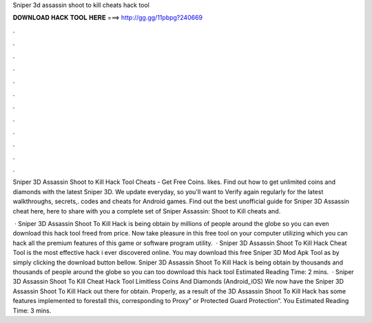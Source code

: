 Sniper 3d assassin shoot to kill cheats hack tool



𝐃𝐎𝐖𝐍𝐋𝐎𝐀𝐃 𝐇𝐀𝐂𝐊 𝐓𝐎𝐎𝐋 𝐇𝐄𝐑𝐄 ===> http://gg.gg/11pbpg?240669



.



.



.



.



.



.



.



.



.



.



.



.

Sniper 3D Assassin Shoot to Kill Hack Tool Cheats - Get Free Coins. likes. Find out how to get unlimited coins and diamonds with the latest Sniper 3D. We update everyday, so you'll want to Verify again regularly for the latest walkthroughs, secrets,. codes and cheats for Android games.  Find out the best unofficial guide for Sniper 3D Assassin cheat here, here to share with you a complete set of Sniper Assassin: Shoot to Kill cheats and.

 · Sniper 3D Assassin Shoot To Kill Hack is being obtain by millions of people around the globe so you can even download this hack tool freed from price. Now take pleasure in this free tool on your computer utilizing which you can hack all the premium features of this game or software program utility.  · Sniper 3D Assassin Shoot To Kill Hack Cheat Tool is the most effective hack i ever discovered online. You may download this free Sniper 3D Mod Apk Tool as by simply clicking the download button bellow. Sniper 3D Assassin Shoot To Kill Hack is being obtain by thousands and thousands of people around the globe so you can too download this hack tool Estimated Reading Time: 2 mins.  · Sniper 3D Assassin Shoot To Kill Cheat Hack Tool Limitless Coins And Diamonds (Android_iOS) We now have the Sniper 3D Assassin Shoot To Kill Hack out there for obtain. Properly, as a result of the 3D Assassin Shoot To Kill Hack has some features implemented to forestall this, corresponding to Proxy” or Protected Guard Protection”. You Estimated Reading Time: 3 mins.
